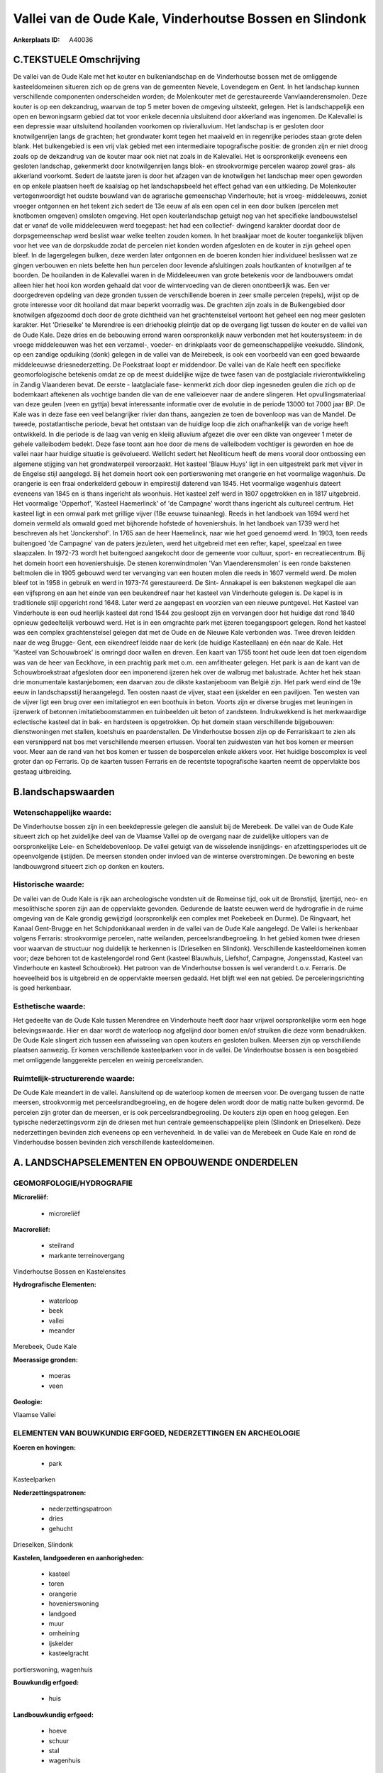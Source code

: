 Vallei van de Oude Kale, Vinderhoutse Bossen en Slindonk
========================================================

:Ankerplaats ID: A40036




C.TEKSTUELE Omschrijving
------------------------

De vallei van de Oude Kale met het kouter en bulkenlandschap en de
Vinderhoutse bossen met de omliggende kasteeldomeinen situeren zich op
de grens van de gemeenten Nevele, Lovendegem en Gent. In het landschap
kunnen verschillende componenten onderscheiden worden; de Molenkouter
met de gerestaureerde Vanvlaanderensmolen. Deze kouter is op een
dekzandrug, waarvan de top 5 meter boven de omgeving uitsteekt, gelegen.
Het is landschappelijk een open en bewoningsarm gebied dat tot voor
enkele decennia uitsluitend door akkerland was ingenomen. De Kalevallei
is een depressie waar uitsluitend hooilanden voorkomen op
rivieralluvium. Het landschap is er gesloten door knotwilgenrijen langs
de grachten; het grondwater komt tegen het maaiveld en in regenrijke
periodes staan grote delen blank. Het bulkengebied is een vrij vlak
gebied met een intermediaire topografische positie: de gronden zijn er
niet droog zoals op de dekzandrug van de kouter maar ook niet nat zoals
in de Kalevallei. Het is oorspronkelijk eveneens een gesloten landschap,
gekenmerkt door knotwilgenrijen langs blok- en strookvormige percelen
waarop zowel gras- als akkerland voorkomt. Sedert de laatste jaren is
door het afzagen van de knotwilgen het landschap meer open geworden en
op enkele plaatsen heeft de kaalslag op het landschapsbeeld het effect
gehad van een uitkleding. De Molenkouter vertegenwoordigt het oudste
bouwland van de agrarische gemeenschap Vinderhoute; het is vroeg-
middeleeuws, zoniet vroeger ontgonnen en het tekent zich sedert de 13e
eeuw af als een open cel in een door bulken (percelen met knotbomen
omgeven) omsloten omgeving. Het open kouterlandschap getuigt nog van het
specifieke landbouwstelsel dat er vanaf de volle middeleeuwen werd
toegepast: het had een collectief- dwingend karakter doordat door de
dorpsgemeenschap werd beslist waar welke teelten zouden komen. In het
braakjaar moet de kouter toegankelijk blijven voor het vee van de
dorpskudde zodat de percelen niet konden worden afgesloten en de kouter
in zijn geheel open bleef. In de lagergelegen bulken, deze werden later
ontgonnen en de boeren konden hier individueel beslissen wat ze gingen
verbouwen en niets belette hen hun percelen door levende afsluitingen
zoals houtkanten of knotwilgen af te boorden. De hooilanden in de
Kalevallei waren in de Middeleeuwen van grote betekenis voor de
landbouwers omdat alleen hier het hooi kon worden gehaald dat voor de
wintervoeding van de dieren onontbeerlijk was. Een ver doorgedreven
opdeling van deze gronden tussen de verschillende boeren in zeer smalle
percelen (repels), wijst op de grote interesse voor dit hooiland dat
maar beperkt voorradig was. De grachten zijn zoals in de Bulkengebied
door knotwilgen afgezoomd doch door de grote dichtheid van het
grachtenstelsel vertoont het geheel een nog meer gesloten karakter. Het
'Drieselke' te Merendree is een driehoekig pleintje dat op de overgang
ligt tussen de kouter en de vallei van de Oude Kale. Deze dries en de
bebouwing errond waren oorspronkelijk nauw verbonden met het
koutersysteem: in de vroege middeleeuwen was het een verzamel-, voeder-
en drinkplaats voor de gemeenschappelijke veekudde. Slindonk, op een
zandige opduiking (donk) gelegen in de vallei van de Meirebeek, is ook
een voorbeeld van een goed bewaarde middeleeuwse driesnederzetting. De
Poekstraat loopt er middendoor. De vallei van de Kale heeft een
specifieke geomorfologische betekenis omdat ze op de meest duidelijke
wijze de twee fasen van de postglaciale rivierontwikkeling in Zandig
Vlaanderen bevat. De eerste - laatglaciale fase- kenmerkt zich door diep
ingesneden geulen die zich op de bodemkaart aftekenen als vochtige
banden die van de ene valleioever naar de andere slingeren. Het
opvullingsmateriaal van deze geulen (veen en gyttja) bevat interessante
informatie over de evolutie in de periode 13000 tot 7000 jaar BP. De
Kale was in deze fase een veel belangrijker rivier dan thans, aangezien
ze toen de bovenloop was van de Mandel. De tweede, postatlantische
periode, bevat het ontstaan van de huidige loop die zich onafhankelijk
van de vorige heeft ontwikkeld. In die periode is de laag van venig en
kleiig alluvium afgezet die over een dikte van ongeveer 1 meter de
gehele valleibodem bedekt. Deze fase toont aan hoe door de mens de
valleibodem vochtiger is geworden en hoe de vallei naar haar huidige
situatie is geëvolueerd. Wellicht sedert het Neoliticum heeft de mens
vooral door ontbossing een algemene stijging van het grondwaterpeil
veroorzaakt. Het kasteel 'Blauw Huys' ligt in een uitgestrekt park met
vijver in de Engelse stijl aangelegd. Bij het domein hoort ook een
portierswoning met orangerie en het voormalige wagenhuis. De orangerie
is een fraai onderkelderd gebouw in empirestijl daterend van 1845. Het
voormalige wagenhuis dateert eveneens van 1845 en is thans ingericht als
woonhuis. Het kasteel zelf werd in 1807 opgetrokken en in 1817
uitgebreid. Het voormalige 'Opperhof', 'Kasteel Haemerlinck' of 'de
Campagne' wordt thans ingericht als cultureel centrum. Het kasteel ligt
in een omwal park met grillige vijver (18e eeuwse tuinaanleg). Reeds in
het landboek van 1694 werd het domein vermeld als omwald goed met
bijhorende hofstede of hoveniershuis. In het landboek van 1739 werd het
beschreven als het 'Jonckershof'. In 1765 aan de heer Haemelinck, naar
wie het goed genoemd werd. In 1903, toen reeds buitengoed 'de Campagne'
van de paters jezuïeten, werd het uitgebreid met een refter, kapel,
speelzaal en twee slaapzalen. In 1972-73 wordt het buitengoed aangekocht
door de gemeente voor cultuur, sport- en recreatiecentrum. Bij het
domein hoort een hoveniershuisje. De stenen korenwindmolen 'Van
Vlaenderensmolen' is een ronde bakstenen beltmolen die in 1905 gebouwd
werd ter vervanging van een houten molen die reeds in 1607 vermeld werd.
De molen bleef tot in 1958 in gebruik en werd in 1973-74 gerestaureerd.
De Sint- Annakapel is een bakstenen wegkapel die aan een vijfsprong en
aan het einde van een beukendreef naar het kasteel van Vinderhoute
gelegen is. De kapel is in traditionele stijl opgericht rond 1648. Later
werd ze aangepast en voorzien van een nieuwe puntgevel. Het Kasteel van
Vinderhoute is een oud heerlijk kasteel dat rond 1544 zou gesloopt zijn
en vervangen door het huidige dat rond 1840 opnieuw gedeeltelijk
verbouwd werd. Het is in een omgrachte park met ijzeren toegangspoort
gelegen. Rond het kasteel was een complex grachtenstelsel gelegen dat
met de Oude en de Nieuwe Kale verbonden was. Twee dreven leidden naar de
weg Brugge- Gent, een eikendreef leidde naar de kerk (de huidige
Kasteellaan) en één naar de Kale. Het 'Kasteel van Schouwbroek' is
omringd door wallen en dreven. Een kaart van 1755 toont het oude leen
dat toen eigendom was van de heer van Eeckhove, in een prachtig park met
o.m. een amfitheater gelegen. Het park is aan de kant van de
Schouwbroekstraat afgesloten door een imponerend ijzeren hek over de
walbrug met balustrade. Achter het hek staan drie monumentale
kastanjebomen; een daarvan zou de dikste kastanjeboom van België zijn.
Het park werd eind de 19e eeuw in landschapsstijl heraangelegd. Ten
oosten naast de vijver, staat een ijskelder en een paviljoen. Ten westen
van de vijver ligt een brug over een imitatiegrot en een boothuis in
beton. Voorts zijn er diverse brugjes met leuningen in ijzerwerk of
betonnen imitatieboomstammen en tuinbeelden uit beton of zandsteen.
Indrukwekkend is het merkwaardige eclectische kasteel dat in bak- en
hardsteen is opgetrokken. Op het domein staan verschillende bijgebouwen:
dienstwoningen met stallen, koetshuis en paardenstallen. De Vinderhoutse
bossen zijn op de Ferrariskaart te zien als een versnipperd nat bos met
verschillende meersen ertussen. Vooral ten zuidwesten van het bos komen
er meersen voor. Meer aan de rand van het bos komen er tussen de
bospercelen enkele akkers voor. Het huidige boscomplex is veel groter
dan op Ferraris. Op de kaarten tussen Ferraris en de recentste
topografische kaarten neemt de oppervlakte bos gestaag uitbreiding.



B.landschapswaarden
-------------------


Wetenschappelijke waarde:
~~~~~~~~~~~~~~~~~~~~~~~~~

De Vinderhoutse bossen zijn in een beekdepressie gelegen die aansluit
bij de Merebeek. De vallei van de Oude Kale situeert zich op het
zuidelijke deel van de Vlaamse Vallei op de overgang naar de zuidelijke
uitlopers van de oorspronkelijke Leie- en Scheldebovenloop. De vallei
getuigt van de wisselende insnijdings- en afzettingsperiodes uit de
opeenvolgende ijstijden. De meersen stonden onder invloed van de
winterse overstromingen. De bewoning en beste landbouwgrond situeert
zich op donken en kouters.

Historische waarde:
~~~~~~~~~~~~~~~~~~~


De vallei van de Oude Kale is rijk aan archeologische vondsten uit de
Romeinse tijd, ook uit de Bronstijd, Ijzertijd, neo- en mesolithische
sporen zijn aan de oppervlakte gevonden. Gedurende de laatste eeuwen
werd de hydrografie in de ruime omgeving van de Kale grondig gewijzigd
(oorspronkelijk een complex met Poekebeek en Durme). De Ringvaart, het
Kanaal Gent-Brugge en het Schipdonkkanaal werden in de vallei van de
Oude Kale aangelegd. De Vallei is herkenbaar volgens Ferraris:
strookvormige percelen, natte weilanden, perceelsrandbegroeiing. In het
gebied komen twee driesen voor waarvan de structuur nog duidelijk te
herkennen is (Drieselken en Slindonk). Verschillende kasteeldomeinen
komen voor; deze behoren tot de kastelengordel rond Gent (kasteel
Blauwhuis, Liefshof, Campagne, Jongensstad, Kasteel van Vinderhoute en
kasteel Schoubroek). Het patroon van de Vinderhoutse bossen is wel
veranderd t.o.v. Ferraris. De hoeveelheid bos is uitgebreid en de
oppervlakte meersen gedaald. Het blijft wel een nat gebied. De
perceleringsrichting is goed herkenbaar.

Esthetische waarde:
~~~~~~~~~~~~~~~~~~~

Het gedeelte van de Oude Kale tussen Merendree en
Vinderhoute heeft door haar vrijwel oorspronkelijke vorm een hoge
belevingswaarde. Hier en daar wordt de waterloop nog afgelijnd door
bomen en/of struiken die deze vorm benadrukken. De Oude Kale slingert
zich tussen een afwisseling van open kouters en gesloten bulken. Meersen
zijn op verschillende plaatsen aanwezig. Er komen verschillende
kasteelparken voor in de vallei. De Vinderhoutse bossen is een bosgebied
met omliggende langgerekte percelen en weinig perceelsranden.



Ruimtelijk-structurerende waarde:
~~~~~~~~~~~~~~~~~~~~~~~~~~~~~~~~~

De Oude Kale meandert in de vallei. Aansluitend op de waterloop komen
de meersen voor. De overgang tussen de natte meersen, strookvormig met
perceelsrandbegroeiing, en de hogere delen wordt door de matig natte
bulken gevormd. De percelen zijn groter dan de meersen, er is ook
perceelsrandbegroeiing. De kouters zijn open en hoog gelegen. Een
typische nederzettingsvorm zijn de driesen met hun centrale
gemeenschappelijke plein (Slindonk en Drieselken). Deze nederzettingen
bevinden zich eveneens op een verhevenheid. In de vallei van de Merebeek
en Oude Kale en rond de Vinderhoudse bossen bevinden zich verschillende
kasteeldomeinen.



A. LANDSCHAPSELEMENTEN EN OPBOUWENDE ONDERDELEN
-----------------------------------------------



GEOMORFOLOGIE/HYDROGRAFIE
~~~~~~~~~~~~~~~~~~~~~~~~~

**Microreliëf:**

 * microreliëf


**Macroreliëf:**

 * steilrand
 * markante terreinovergang

Vinderhoutse Bossen en Kastelensites

**Hydrografische Elementen:**

 * waterloop
 * beek
 * vallei
 * meander


Merebeek, Oude Kale

**Moerassige gronden:**

 * moeras
 * veen


**Geologie:**


Vlaamse Vallei

ELEMENTEN VAN BOUWKUNDIG ERFGOED, NEDERZETTINGEN EN ARCHEOLOGIE
~~~~~~~~~~~~~~~~~~~~~~~~~~~~~~~~~~~~~~~~~~~~~~~~~~~~~~~~~~~~~~~

**Koeren en hovingen:**

 * park


Kasteelparken

**Nederzettingspatronen:**

 * nederzettingspatroon
 * dries
 * gehucht

Drieselken, Slindonk

**Kastelen, landgoederen en aanhorigheden:**

 * kasteel
 * toren
 * orangerie
 * hovenierswoning
 * landgoed
 * muur
 * omheining
 * ijskelder
 * kasteelgracht


portierswoning, wagenhuis

**Bouwkundig erfgoed:**

 * huis


**Landbouwkundig erfgoed:**

 * hoeve
 * schuur
 * stal
 * wagenhuis


**Molens:**

 * windmolen


Van Vlaenderensmolen

**Kerkelijk erfgoed:**

 * kerk
 * kapel
 * pastorie


Sint- Annakapel, kerk en pastorie Vinderhoute

ELEMENTEN VAN TRANSPORT EN INFRASTRUCTUUR
~~~~~~~~~~~~~~~~~~~~~~~~~~~~~~~~~~~~~~~~~

**Wegenis:**

 * weg
 * pad


**Waterbouwkundige infrastructuur:**

 * brug
 * grachtenstelsel



ELEMENTEN EN PATRONEN VAN LANDGEBRUIK
~~~~~~~~~~~~~~~~~~~~~~~~~~~~~~~~~~~~~

**Puntvormige elementen:**

 * bomengroep
 * solitaire boom


**Lijnvormige elementen:**

 * dreef
 * bomenrij
 * houtkant
 * hagen
 * knotbomenrij
 * perceelsrandbegroeiing

**Kunstmatige waters:**

 * vijver


bij kastelen

**Topografie:**

 * repelvormig
 * blokvormig
 * onregelmatig
 * historisch stabiel


**Historisch stabiel landgebruik:**

 * kouters
 * meersen


bulken

**Typische landbouwteelten:**

 * hoogstam


**Bos:**

 * loof
 * broek
 * hakhout
 * middelhout
 * hooghout
 * struweel



OPMERKINGEN EN KNELPUNTEN
~~~~~~~~~~~~~~~~~~~~~~~~~

In het gebied van de ankerplaats zijn enkele stortplaatsen die ook
terreinverhogingen met zich meebrengen. Rond de driesen is de
traditionele bebouwing wel wat aangetast. Op de rand van de dries van
Slindonk is een serrecomplex neergeplaatst die de structuur van de dries
aantast. Om de bulkenstructuur in stand te houden is een goed onderhoud
van de knotbomen noodzakelijk.
